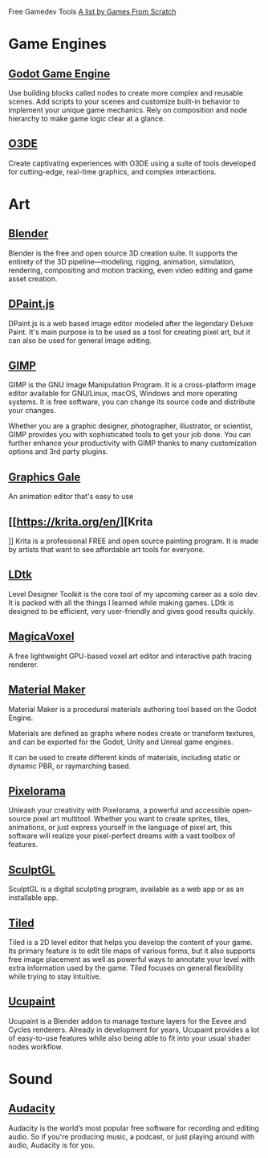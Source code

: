 Free Gamedev Tools
[[https://gamefromscratch.com/awesome-free-game-development-tools/][A list by Games From Scratch]]

* Game Engines

** [[https://godotengine.org/][Godot Game Engine]]

Use building blocks called nodes to create more complex and reusable scenes. Add
scripts to your scenes and customize built-in behavior to implement your unique
game mechanics. Rely on composition and node hierarchy to make game logic clear
at a glance.

** [[https://o3de.org/][O3DE]]

Create captivating experiences with O3DE using a suite of tools developed for
cutting-edge, real-time graphics, and complex interactions.

* Art

** [[https://www.blender.org/][Blender]]

Blender is the free and open source 3D creation suite. It supports the entirety
of the 3D pipeline—modeling, rigging, animation, simulation, rendering,
compositing and motion tracking, even video editing and game asset creation.

** [[https://www.stef.be/dpaint/][DPaint.js]]

DPaint.js is a web based image editor modeled after the legendary Deluxe Paint.
It's main purpose is to be used as a tool for creating pixel art, but it can
also be used for general image editing.

** [[https://www.gimp.org/][GIMP]]

GIMP is the GNU Image Manipulation Program. It is a cross-platform image editor
available for GNU/Linux, macOS, Windows and more operating systems. It is free
software, you can change its source code and distribute your changes.

Whether you are a graphic designer, photographer, illustrator, or scientist,
GIMP provides you with sophisticated tools to get your job done. You can further
enhance your productivity with GIMP thanks to many customization options and 3rd
party plugins.

** [[https://graphicsgale.com/us/][Graphics Gale]]

An animation editor that's easy to use

** [[https://krita.org/en/][Krita
]]
Krita is a professional FREE and open source painting program. It is made by
artists that want to see affordable art tools for everyone.

** [[https://ldtk.io/][LDtk]]

Level Designer Toolkit is the core tool of my upcoming career as a solo dev. It
is packed with all the things I learned while making games. LDtk is designed to
be efficient, very user-friendly and gives good results quickly.

** [[https://ephtracy.github.io/index.html?page=mv_main][MagicaVoxel]]

A free lightweight GPU-based voxel art editor and interactive path tracing
renderer.

** [[https://www.materialmaker.org/][Material Maker]]

Material Maker is a procedural materials authoring tool based on the Godot
Engine.

Materials are defined as graphs where nodes create or transform textures, and
can be exported for the Godot, Unity and Unreal game engines.

It can be used to create different kinds of materials, including static or
dynamic PBR, or raymarching based.

** [[https://orama-interactive.itch.io/pixelorama][Pixelorama]]

Unleash your creativity with Pixelorama, a powerful and accessible open-source
pixel art multitool. Whether you want to create sprites, tiles, animations, or
just express yourself in the language of pixel art, this software will realize
your pixel-perfect dreams with a vast toolbox of features.

** [[https://stephaneginier.com/sculptgl/][SculptGL]]

SculptGL is a digital sculpting program, available as a web app or as an
installable app.

** [[https://www.mapeditor.org/][Tiled]]

Tiled is a 2D level editor that helps you develop the content of your game. Its
primary feature is to edit tile maps of various forms, but it also supports free
image placement as well as powerful ways to annotate your level with extra
information used by the game. Tiled focuses on general flexibility while trying
to stay intuitive.

** [[https://extensions.blender.org/add-ons/ucupaint/][Ucupaint]]

Ucupaint is a Blender addon to manage texture layers for the Eevee and Cycles
renderers. Already in development for years, Ucupaint provides a lot of
easy-to-use features while also being able to fit into your usual shader nodes
workflow.

* Sound

** [[https://www.audacityteam.org/][Audacity]]

Audacity is the world’s most popular free software for recording and editing
audio. So if you're producing music, a podcast, or just playing around with
audio, Audacity is for you.
